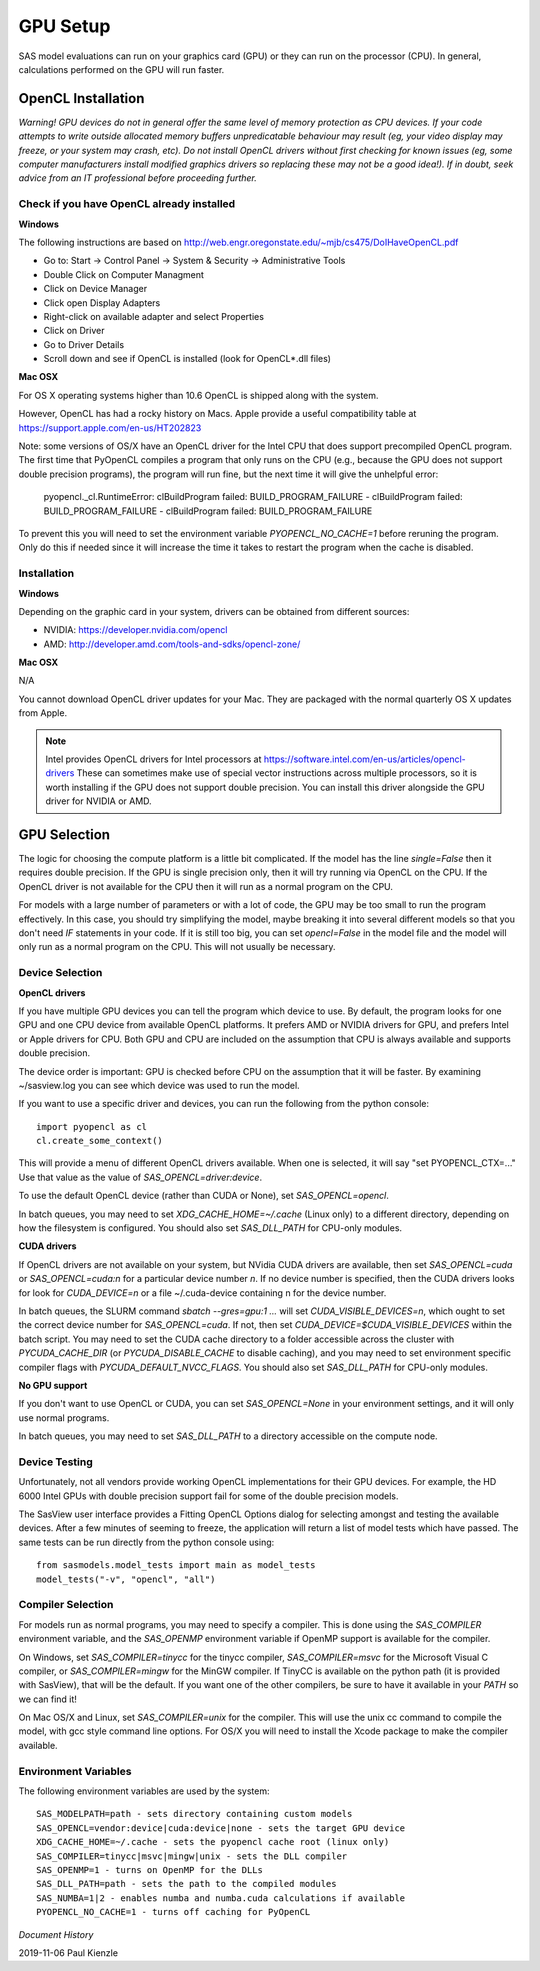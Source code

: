 .. _gpu-setup:

********************
GPU Setup
********************

SAS model evaluations can run on your graphics card (GPU) or they can run
on the processor (CPU). In general, calculations performed on the GPU
will run faster.


OpenCL Installation
*******************
*Warning! GPU devices do not in general offer the same level of memory
protection as CPU devices. If your code attempts to write outside allocated
memory buffers unpredicatable behaviour may result (eg, your video display
may freeze, or your system may crash, etc). Do not install OpenCL drivers
without first checking for known issues (eg, some computer manufacturers
install modified graphics drivers so replacing these may not be a good
idea!). If in doubt, seek advice from an IT professional before proceeding
further.*

Check if you have OpenCL already installed
==========================================

**Windows**

The following instructions are based on
http://web.engr.oregonstate.edu/~mjb/cs475/DoIHaveOpenCL.pdf

* Go to: Start -> Control Panel -> System & Security -> Administrative Tools
* Double Click on Computer Managment
* Click on Device Manager
* Click open Display Adapters
* Right-click on available adapter and select Properties
* Click on Driver
* Go to Driver Details
* Scroll down and see if OpenCL is installed (look for OpenCL*.dll files)

**Mac OSX**

For OS X operating systems higher than 10.6 OpenCL is shipped along with
the system.

However, OpenCL has had a rocky history on Macs. Apple provide a useful
compatibility table at https://support.apple.com/en-us/HT202823

Note: some versions of OS/X have an OpenCL driver for the Intel CPU that
does support precompiled OpenCL program.  The first time that PyOpenCL
compiles a program that only runs on the CPU (e.g., because the GPU does
not support double precision programs), the program will run fine, but
the next time it will give the unhelpful error:

    pyopencl._cl.RuntimeError: clBuildProgram failed:
    BUILD_PROGRAM_FAILURE - clBuildProgram failed: BUILD_PROGRAM_FAILURE -
    clBuildProgram failed: BUILD_PROGRAM_FAILURE

To prevent this you will need to set the environment variable
*PYOPENCL_NO_CACHE=1* before reruning the program.  Only do this if needed
since it will increase the time it takes to restart the program when the
cache is disabled.

Installation
============

**Windows**

Depending on the graphic card in your system, drivers
can be obtained from different sources:

* NVIDIA: https://developer.nvidia.com/opencl
* AMD: http://developer.amd.com/tools-and-sdks/opencl-zone/


**Mac OSX**

N/A

You cannot download OpenCL driver updates for your Mac. They are packaged
with the normal quarterly OS X updates from Apple.


.. note::
    Intel provides OpenCL drivers for Intel processors at
    https://software.intel.com/en-us/articles/opencl-drivers
    These can sometimes make use of special vector instructions across multiple
    processors, so it is worth installing if the GPU does not support double
    precision. You can install this driver alongside the GPU driver for NVIDIA
    or AMD.


GPU Selection
*************

The logic for choosing the compute platform is a little bit complicated.
If the model has the line *single=False* then it requires double precision.
If the GPU is single precision only, then it will try running via OpenCL
on the CPU.  If the OpenCL driver is not available for the CPU then
it will run as a normal program on the CPU.

For models with a large number of parameters or with a lot of code,
the GPU may be too small to run the program effectively. In this case, you
should try simplifying the model, maybe breaking it into several different
models so that you don't need *IF* statements in your code. If it is still
too big, you can set *opencl=False* in the model file and the model will
only run as a normal program on the CPU. This will not usually be necessary.

Device Selection
================
**OpenCL drivers**

If you have multiple GPU devices you can tell the program which device to use.
By default, the program looks for one GPU and one CPU device from available
OpenCL platforms. It prefers AMD or NVIDIA drivers for GPU, and
prefers Intel or Apple drivers for CPU. Both GPU and CPU are included on
the assumption that CPU is always available and supports double precision.

The device order is important: GPU is checked before CPU on the assumption that
it will be faster. By examining ~/sasview.log you can see which device
was used to run the model.

If you want to use a specific driver and devices, you can run the following
from the python console::

    import pyopencl as cl
    cl.create_some_context()

This will provide a menu of different OpenCL drivers available.
When one is selected, it will say "set PYOPENCL_CTX=..."
Use that value as the value of *SAS_OPENCL=driver:device*.

To use the default OpenCL device (rather than CUDA or None),
set *SAS_OPENCL=opencl*.

In batch queues, you may need to set *XDG_CACHE_HOME=~/.cache*
(Linux only) to a different directory, depending on how the filesystem
is configured.  You should also set *SAS_DLL_PATH* for CPU-only modules.


**CUDA drivers**

If OpenCL drivers are not available on your system, but NVidia CUDA
drivers are available, then set *SAS_OPENCL=cuda* or
*SAS_OPENCL=cuda:n* for a particular device number *n*.  If no device
number is specified, then the CUDA drivers looks for look for
*CUDA_DEVICE=n* or a file ~/.cuda-device containing n for the device number.

In batch queues, the SLURM command *sbatch --gres=gpu:1 ...* will set
*CUDA_VISIBLE_DEVICES=n*, which ought to set the correct device
number for *SAS_OPENCL=cuda*.  If not, then set
*CUDA_DEVICE=$CUDA_VISIBLE_DEVICES* within the batch script.  You may
need to set the CUDA cache directory to a folder accessible across the
cluster with *PYCUDA_CACHE_DIR* (or *PYCUDA_DISABLE_CACHE* to disable
caching), and you may need to set environment specific compiler flags
with *PYCUDA_DEFAULT_NVCC_FLAGS*.  You should also set *SAS_DLL_PATH*
for CPU-only modules.

**No GPU support**

If you don't want to use OpenCL or CUDA, you can set *SAS_OPENCL=None*
in your environment settings, and it will only use normal programs.

In batch queues, you may need to set *SAS_DLL_PATH* to a directory
accessible on the compute node.


Device Testing
==============
Unfortunately, not all vendors provide working OpenCL implementations
for their GPU devices.  For example, the HD 6000 Intel GPUs with
double precision support fail for some of the double precision models.

The SasView user interface provides a Fitting OpenCL Options dialog
for selecting amongst and testing the available devices.  After a
few minutes of seeming to freeze, the application will return a list
of model tests which have passed.  The same tests can be run directly
from the python console using::

    from sasmodels.model_tests import main as model_tests
    model_tests("-v", "opencl", "all")

Compiler Selection
==================
For models run as normal programs, you may need to specify a compiler.
This is done using the *SAS_COMPILER* environment variable, and the
*SAS_OPENMP* environment variable if OpenMP support is available for
the compiler.

On Windows, set *SAS_COMPILER=tinycc* for the tinycc compiler,
*SAS_COMPILER=msvc* for the Microsoft Visual C compiler,
or *SAS_COMPILER=mingw* for the MinGW compiler. If TinyCC is available
on the python path (it is provided with SasView), that will be the
default. If you want one of the other compilers, be sure to have it
available in your *PATH* so we can find it!

On Mac OS/X and Linux, set *SAS_COMPILER=unix* for the compiler.  This
will use the unix cc command to compile the model, with gcc style
command line options.  For OS/X you will need to install the Xcode
package to make the compiler available.

Environment Variables
=====================

The following environment variables are used by the system::

    SAS_MODELPATH=path - sets directory containing custom models
    SAS_OPENCL=vendor:device|cuda:device|none - sets the target GPU device
    XDG_CACHE_HOME=~/.cache - sets the pyopencl cache root (linux only)
    SAS_COMPILER=tinycc|msvc|mingw|unix - sets the DLL compiler
    SAS_OPENMP=1 - turns on OpenMP for the DLLs
    SAS_DLL_PATH=path - sets the path to the compiled modules
    SAS_NUMBA=1|2 - enables numba and numba.cuda calculations if available
    PYOPENCL_NO_CACHE=1 - turns off caching for PyOpenCL


*Document History*

| 2019-11-06 Paul Kienzle
